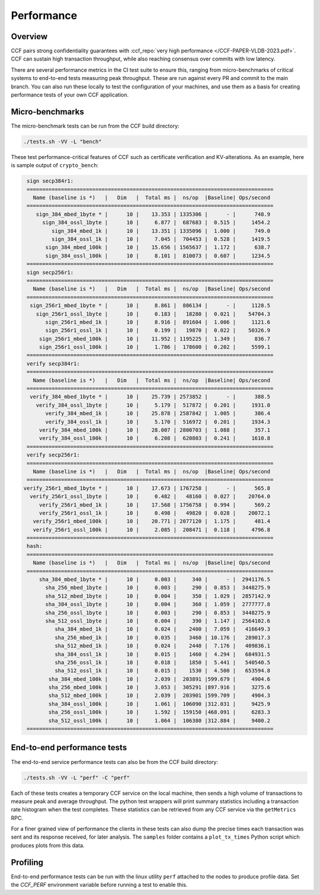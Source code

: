Performance
===========

Overview
--------

CCF pairs strong confidentiality guarantees with :ccf_repo:`very high performance </CCF-PAPER-VLDB-2023.pdf>`. CCF can sustain high transaction throughput, while also reaching consensus over commits with low latency.

There are several performance metrics in the CI test suite to ensure this, ranging from micro-benchmarks of critical systems to end-to-end tests measuring peak throughput. These are run against every PR and commit to the main branch. You can also run these locally to test the configuration of your machines, and use them as a basis for creating performance tests of your own CCF application.

Micro-benchmarks
----------------

The micro-benchmark tests can be run from the CCF build directory:

.. code-block:: bash

    ./tests.sh -VV -L "bench"

These test performance-critical features of CCF such as certificate verification and KV-alterations. As an example, here is sample output of ``crypto_bench``:

.. code-block:: bash

    sign secp384r1:
    ===============================================================================
      Name (baseline is *)   |   Dim   |  Total ms |  ns/op  |Baseline| Ops/second
    ===============================================================================
       sign_384_mbed_1byte * |      10 |    13.353 | 1335306 |      - |      748.9
         sign_384_ossl_1byte |      10 |     6.877 |  687683 |  0.515 |     1454.2
            sign_384_mbed_1k |      10 |    13.351 | 1335096 |  1.000 |      749.0
            sign_384_ossl_1k |      10 |     7.045 |  704453 |  0.528 |     1419.5
          sign_384_mbed_100k |      10 |    15.656 | 1565637 |  1.172 |      638.7
          sign_384_ossl_100k |      10 |     8.101 |  810073 |  0.607 |     1234.5
    ===============================================================================
    sign secp256r1:
    ===============================================================================
      Name (baseline is *)   |   Dim   |  Total ms |  ns/op  |Baseline| Ops/second
    ===============================================================================
     sign_256r1_mbed_1byte * |      10 |     8.861 |  886134 |      - |     1128.5
       sign_256r1_ossl_1byte |      10 |     0.183 |   18280 |  0.021 |    54704.3
          sign_256r1_mbed_1k |      10 |     8.916 |  891604 |  1.006 |     1121.6
          sign_256r1_ossl_1k |      10 |     0.199 |   19870 |  0.022 |    50326.9
        sign_256r1_mbed_100k |      10 |    11.952 | 1195225 |  1.349 |      836.7
        sign_256r1_ossl_100k |      10 |     1.786 |  178600 |  0.202 |     5599.1
    ===============================================================================
    verify secp384r1:
    ===============================================================================
      Name (baseline is *)   |   Dim   |  Total ms |  ns/op  |Baseline| Ops/second
    ===============================================================================
     verify_384_mbed_1byte * |      10 |    25.739 | 2573852 |      - |      388.5
       verify_384_ossl_1byte |      10 |     5.179 |  517872 |  0.201 |     1931.0
          verify_384_mbed_1k |      10 |    25.878 | 2587842 |  1.005 |      386.4
          verify_384_ossl_1k |      10 |     5.170 |  516972 |  0.201 |     1934.3
        verify_384_mbed_100k |      10 |    28.007 | 2800703 |  1.088 |      357.1
        verify_384_ossl_100k |      10 |     6.208 |  620803 |  0.241 |     1610.8
    ===============================================================================
    verify secp256r1:
    ===============================================================================
      Name (baseline is *)   |   Dim   |  Total ms |  ns/op  |Baseline| Ops/second
    ===============================================================================
   verify_256r1_mbed_1byte * |      10 |    17.673 | 1767258 |      - |      565.8
     verify_256r1_ossl_1byte |      10 |     0.482 |   48160 |  0.027 |    20764.0
        verify_256r1_mbed_1k |      10 |    17.568 | 1756758 |  0.994 |      569.2
        verify_256r1_ossl_1k |      10 |     0.498 |   49820 |  0.028 |    20072.1
      verify_256r1_mbed_100k |      10 |    20.771 | 2077120 |  1.175 |      481.4
      verify_256r1_ossl_100k |      10 |     2.085 |  208471 |  0.118 |     4796.8
    ===============================================================================
    hash:
    ===============================================================================
      Name (baseline is *)   |   Dim   |  Total ms |  ns/op  |Baseline| Ops/second
    ===============================================================================
        sha_384_mbed_1byte * |      10 |     0.003 |     340 |      - |  2941176.5
          sha_256_mbed_1byte |      10 |     0.003 |     290 |  0.853 |  3448275.9
          sha_512_mbed_1byte |      10 |     0.004 |     350 |  1.029 |  2857142.9
          sha_384_ossl_1byte |      10 |     0.004 |     360 |  1.059 |  2777777.8
          sha_256_ossl_1byte |      10 |     0.003 |     290 |  0.853 |  3448275.9
          sha_512_ossl_1byte |      10 |     0.004 |     390 |  1.147 |  2564102.6
             sha_384_mbed_1k |      10 |     0.024 |    2400 |  7.059 |   416649.3
             sha_256_mbed_1k |      10 |     0.035 |    3460 | 10.176 |   289017.3
             sha_512_mbed_1k |      10 |     0.024 |    2440 |  7.176 |   409836.1
             sha_384_ossl_1k |      10 |     0.015 |    1460 |  4.294 |   684931.5
             sha_256_ossl_1k |      10 |     0.018 |    1850 |  5.441 |   540540.5
             sha_512_ossl_1k |      10 |     0.015 |    1530 |  4.500 |   653594.8
           sha_384_mbed_100k |      10 |     2.039 |  203891 |599.679 |     4904.6
           sha_256_mbed_100k |      10 |     3.053 |  305291 |897.916 |     3275.6
           sha_512_mbed_100k |      10 |     2.039 |  203901 |599.709 |     4904.3
           sha_384_ossl_100k |      10 |     1.061 |  106090 |312.031 |     9425.9
           sha_256_ossl_100k |      10 |     1.592 |  159150 |468.091 |     6283.3
           sha_512_ossl_100k |      10 |     1.064 |  106380 |312.884 |     9400.2
    ===============================================================================


End-to-end performance tests
----------------------------

The end-to-end service performance tests can also be from the CCF build directory:

.. code-block:: bash

    ./tests.sh -VV -L "perf" -C "perf"

Each of these tests creates a temporary CCF service on the local machine, then sends a high volume of transactions to measure peak and average throughput. The python test wrappers will print summary statistics including a transaction rate histogram when the test completes. These statistics can be retrieved from any CCF service via the ``getMetrics`` RPC.

For a finer grained view of performance the clients in these tests can also dump the precise times each transaction was sent and its response received, for later analysis. The ``samples`` folder contains a ``plot_tx_times`` Python script which produces plots from this data.

Profiling
---------

End-to-end performance tests can be run with the linux utility ``perf`` attached to the nodes to produce profile data. Set the `CCF_PERF` environment variable before running a test to enable this.
